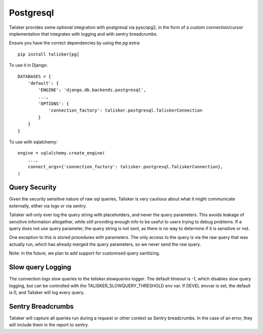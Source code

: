 .. highlight:: python


==========
Postgresql
==========

Talisker provides some optional integration with postgresql via pyscopg2, in
the form of a custom connection/cursor implementation that integrates with
logging and with sentry breadcrumbs.

Ensure you have the correct dependencies by using the `pg` extra::

   pip install talisker[pg]

To use it in Django::

    DATABASES = {
        'default': {
            'ENGINE': 'django.db.backends.postgresql',
            ...,
            'OPTIONS': {
                'connection_factory': talisker.postgresql.TaliskerConnection
            }
        }
    }

To use with sqlalchemy::

    engine = sqlalchemy.create_engine(
        ...,
        connect_args={'connection_factory': talisker.postgresql.TaliskerConnection},
    )


Query Security
--------------

Given the security sensitive nature of raw sql queries, Talisker is very
cautious about what it might communicate externally, either via logs or via
sentry.

Talisker will only ever log the query string with placeholders, and never the
query parameters. This avoids leakage of sensitive information altogether,
while still providing enough info to be useful to users trying to debug problems.
If a query does not use query parameter, the query string is not sent, as there
is no way to determine if it is sensitive or not.

One exception to this is stored procedures with parameters. The only access to
the query is via the raw query that was actually run, which has already merged
the query parameters, so we never send the raw query.

Note: in the future, we plan to add support for customised query sanitizing.

Slow query Logging
------------------

The connection logs slow queries to the `talisker.slowqueries` logger. The
default timeout is -1, which disables slow query logging, but can be controlled with the
TALISKER_SLOWQUERY_THRESHOLD env var. If DEVEL envvar is set, the default is 0, and
Talisker will log every query.


Sentry Breadcrumbs
------------------

Talisker will capture all queries run during a request or other context as
Sentry breadcrumbs. In the case of an error, they will include them in the
report to sentry.
